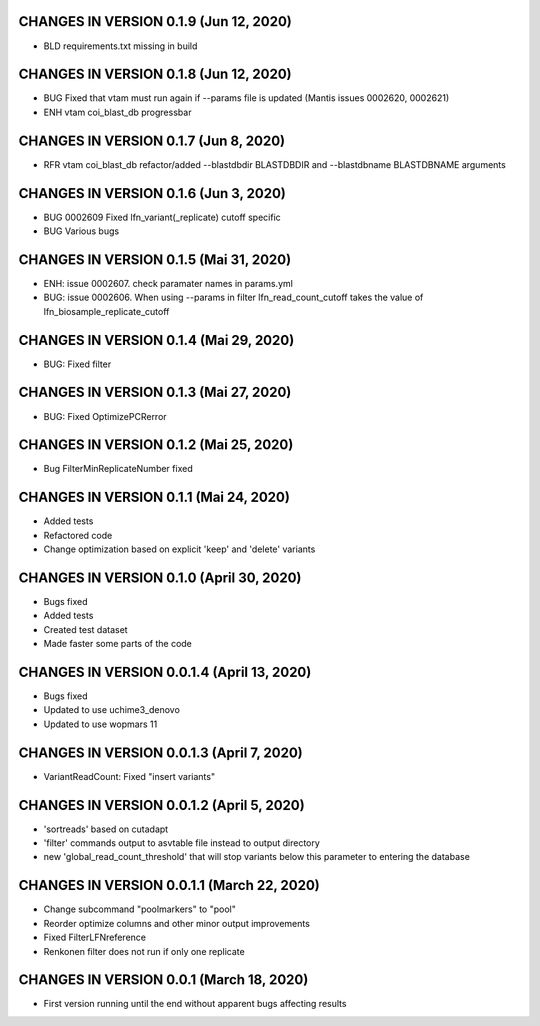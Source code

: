 CHANGES IN VERSION 0.1.9 (Jun 12, 2020)
--------------------------------------------------

- BLD requirements.txt missing in build

CHANGES IN VERSION 0.1.8 (Jun 12, 2020)
--------------------------------------------------

- BUG Fixed that vtam must run again if --params file is updated (Mantis issues 0002620, 0002621) 
- ENH vtam coi_blast_db progressbar

CHANGES IN VERSION 0.1.7 (Jun 8, 2020)
--------------------------------------------------

- RFR vtam coi_blast_db refactor/added --blastdbdir BLASTDBDIR and --blastdbname BLASTDBNAME arguments

CHANGES IN VERSION 0.1.6 (Jun 3, 2020)
--------------------------------------------------

- BUG 0002609 Fixed lfn_variant(_replicate) cutoff specific
- BUG Various bugs

CHANGES IN VERSION 0.1.5 (Mai 31, 2020)
--------------------------------------------------

- ENH: issue 0002607. check paramater names in params.yml
- BUG: issue 0002606. When using --params in filter lfn_read_count_cutoff takes the value of lfn_biosample_replicate_cutoff

CHANGES IN VERSION 0.1.4 (Mai 29, 2020)
--------------------------------------------------

- BUG: Fixed filter

CHANGES IN VERSION 0.1.3 (Mai 27, 2020)
--------------------------------------------------

- BUG: Fixed OptimizePCRerror

CHANGES IN VERSION 0.1.2 (Mai 25, 2020)
--------------------------------------------------

- Bug FilterMinReplicateNumber fixed

CHANGES IN VERSION 0.1.1 (Mai 24, 2020)
--------------------------------------------------

- Added tests
- Refactored code
- Change optimization based on explicit 'keep' and 'delete' variants

CHANGES IN VERSION 0.1.0 (April 30, 2020)
--------------------------------------------------

- Bugs fixed
- Added tests
- Created test dataset
- Made faster some parts of the code

CHANGES IN VERSION 0.0.1.4 (April 13, 2020)
--------------------------------------------------

- Bugs fixed
- Updated to use uchime3_denovo
- Updated to use wopmars 11

CHANGES IN VERSION 0.0.1.3 (April 7, 2020)
--------------------------------------------------

- VariantReadCount: Fixed "insert variants"

CHANGES IN VERSION 0.0.1.2 (April 5, 2020)
--------------------------------------------------

- 'sortreads' based on cutadapt
- 'filter' commands output to asvtable file instead to output directory
- new 'global_read_count_threshold' that will stop variants below this parameter to entering the database

CHANGES IN VERSION 0.0.1.1 (March 22, 2020)
--------------------------------------------------

- Change subcommand "poolmarkers" to "pool"
- Reorder optimize columns and other minor output improvements
- Fixed FilterLFNreference
- Renkonen filter does not run if only one replicate

CHANGES IN VERSION 0.0.1 (March 18, 2020)
--------------------------------------------------

-  First version running until the end without apparent bugs affecting results


